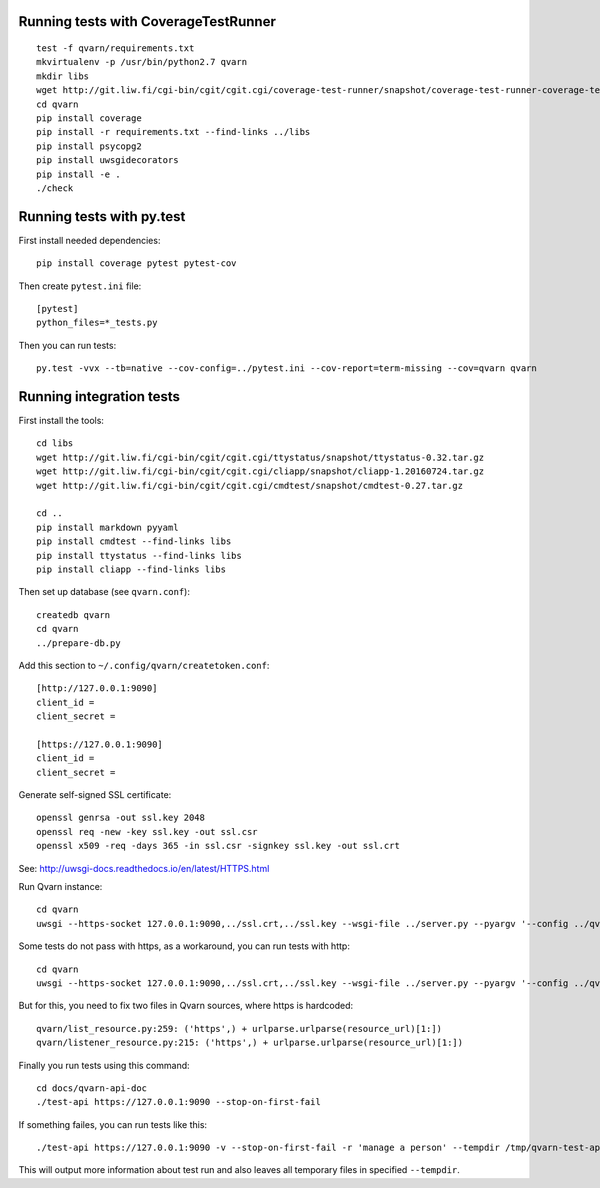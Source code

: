 Running tests with CoverageTestRunner
=====================================

::

    test -f qvarn/requirements.txt
    mkvirtualenv -p /usr/bin/python2.7 qvarn
    mkdir libs
    wget http://git.liw.fi/cgi-bin/cgit/cgit.cgi/coverage-test-runner/snapshot/coverage-test-runner-coverage-test-runner-1.11.tar.gz -O libs/CoverageTestRunner-1.11.tar.gz
    cd qvarn
    pip install coverage
    pip install -r requirements.txt --find-links ../libs
    pip install psycopg2
    pip install uwsgidecorators
    pip install -e .
    ./check


Running tests with py.test
==========================

First install needed dependencies::

    pip install coverage pytest pytest-cov

Then create ``pytest.ini`` file::

    [pytest]
    python_files=*_tests.py

Then you can run tests:

::

    py.test -vvx --tb=native --cov-config=../pytest.ini --cov-report=term-missing --cov=qvarn qvarn


Running integration tests
=========================

First install the tools::

    cd libs
    wget http://git.liw.fi/cgi-bin/cgit/cgit.cgi/ttystatus/snapshot/ttystatus-0.32.tar.gz
    wget http://git.liw.fi/cgi-bin/cgit/cgit.cgi/cliapp/snapshot/cliapp-1.20160724.tar.gz
    wget http://git.liw.fi/cgi-bin/cgit/cgit.cgi/cmdtest/snapshot/cmdtest-0.27.tar.gz

    cd ..
    pip install markdown pyyaml
    pip install cmdtest --find-links libs
    pip install ttystatus --find-links libs
    pip install cliapp --find-links libs

Then set up database (see ``qvarn.conf``)::

    createdb qvarn
    cd qvarn
    ../prepare-db.py

Add this section to ``~/.config/qvarn/createtoken.conf``::

    [http://127.0.0.1:9090]
    client_id = 
    client_secret = 

    [https://127.0.0.1:9090]
    client_id = 
    client_secret = 

Generate self-signed SSL certificate::

    openssl genrsa -out ssl.key 2048
    openssl req -new -key ssl.key -out ssl.csr
    openssl x509 -req -days 365 -in ssl.csr -signkey ssl.key -out ssl.crt

See: http://uwsgi-docs.readthedocs.io/en/latest/HTTPS.html

Run Qvarn instance::

    cd qvarn
    uwsgi --https-socket 127.0.0.1:9090,../ssl.crt,../ssl.key --wsgi-file ../server.py --pyargv '--config ../qvarn.conf' --master

Some tests do not pass with https, as a workaround, you can run tests with
http::

    cd qvarn
    uwsgi --https-socket 127.0.0.1:9090,../ssl.crt,../ssl.key --wsgi-file ../server.py --pyargv '--config ../qvarn.conf' --master

But for this, you need to fix two files in Qvarn sources, where https is
hardcoded::

    qvarn/list_resource.py:259: ('https',) + urlparse.urlparse(resource_url)[1:])
    qvarn/listener_resource.py:215: ('https',) + urlparse.urlparse(resource_url)[1:])


Finally you run tests using this command::

    cd docs/qvarn-api-doc
    ./test-api https://127.0.0.1:9090 --stop-on-first-fail

If something failes, you can run tests like this::

    ./test-api https://127.0.0.1:9090 -v --stop-on-first-fail -r 'manage a person' --tempdir /tmp/qvarn-test-api --snapshot

This will output more information about test run and also leaves all temporary
files in specified ``--tempdir``.
